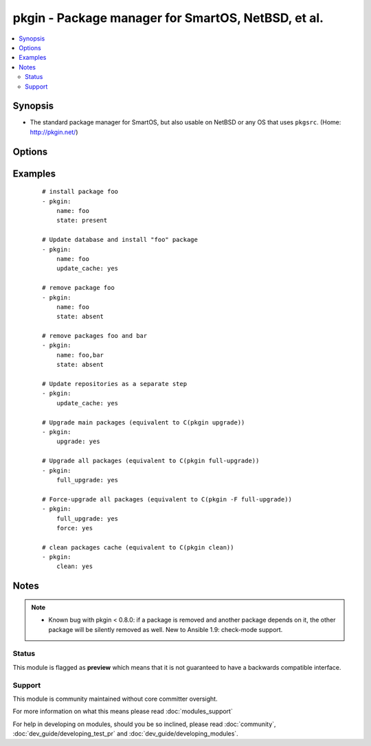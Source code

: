 .. _pkgin:


pkgin - Package manager for SmartOS, NetBSD, et al.
+++++++++++++++++++++++++++++++++++++++++++++++++++



.. contents::
   :local:
   :depth: 2


Synopsis
--------

* The standard package manager for SmartOS, but also usable on NetBSD or any OS that uses ``pkgsrc``.  (Home: http://pkgin.net/)




Options
-------

.. raw:: html

    <table border=1 cellpadding=4>
    <tr>
    <th class="head">parameter</th>
    <th class="head">required</th>
    <th class="head">default</th>
    <th class="head">choices</th>
    <th class="head">comments</th>
    </tr>
                <tr><td>clean<br/><div style="font-size: small;"> (added in 2.1)</div></td>
    <td>no</td>
    <td></td>
        <td><ul><li>yes</li><li>no</li></ul></td>
        <td><div>Clean packages cache</div>        </td></tr>
                <tr><td>force<br/><div style="font-size: small;"> (added in 2.1)</div></td>
    <td>no</td>
    <td></td>
        <td><ul><li>yes</li><li>no</li></ul></td>
        <td><div>Force package reinstall</div>        </td></tr>
                <tr><td>full_upgrade<br/><div style="font-size: small;"> (added in 2.1)</div></td>
    <td>no</td>
    <td></td>
        <td><ul><li>yes</li><li>no</li></ul></td>
        <td><div>Upgrade all packages to their newer versions</div>        </td></tr>
                <tr><td>name<br/><div style="font-size: small;"></div></td>
    <td>no</td>
    <td></td>
        <td></td>
        <td><div>Name of package to install/remove;</div><div>multiple names may be given, separated by commas</div>        </td></tr>
                <tr><td>state<br/><div style="font-size: small;"></div></td>
    <td>no</td>
    <td>present</td>
        <td><ul><li>present</li><li>absent</li></ul></td>
        <td><div>Intended state of the package</div>        </td></tr>
                <tr><td>update_cache<br/><div style="font-size: small;"> (added in 2.1)</div></td>
    <td>no</td>
    <td></td>
        <td><ul><li>yes</li><li>no</li></ul></td>
        <td><div>Update repository database. Can be run with other steps or on it's own.</div>        </td></tr>
                <tr><td>upgrade<br/><div style="font-size: small;"> (added in 2.1)</div></td>
    <td>no</td>
    <td></td>
        <td><ul><li>yes</li><li>no</li></ul></td>
        <td><div>Upgrade main packages to their newer versions</div>        </td></tr>
        </table>
    </br>



Examples
--------

 ::

    # install package foo
    - pkgin:
        name: foo
        state: present
    
    # Update database and install "foo" package
    - pkgin:
        name: foo
        update_cache: yes
    
    # remove package foo
    - pkgin:
        name: foo
        state: absent
    
    # remove packages foo and bar
    - pkgin:
        name: foo,bar
        state: absent
    
    # Update repositories as a separate step
    - pkgin:
        update_cache: yes
    
    # Upgrade main packages (equivalent to C(pkgin upgrade))
    - pkgin:
        upgrade: yes
    
    # Upgrade all packages (equivalent to C(pkgin full-upgrade))
    - pkgin:
        full_upgrade: yes
    
    # Force-upgrade all packages (equivalent to C(pkgin -F full-upgrade))
    - pkgin:
        full_upgrade: yes
        force: yes
    
    # clean packages cache (equivalent to C(pkgin clean))
    - pkgin:
        clean: yes


Notes
-----

.. note::
    - Known bug with pkgin < 0.8.0: if a package is removed and another package depends on it, the other package will be silently removed as well.  New to Ansible 1.9: check-mode support.



Status
~~~~~~

This module is flagged as **preview** which means that it is not guaranteed to have a backwards compatible interface.


Support
~~~~~~~

This module is community maintained without core committer oversight.

For more information on what this means please read :doc:`modules_support`


For help in developing on modules, should you be so inclined, please read :doc:`community`, :doc:`dev_guide/developing_test_pr` and :doc:`dev_guide/developing_modules`.
